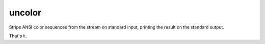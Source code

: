 uncolor
======================
|LANGUAGE| |VERSION| |LICENSE| |MAINTAINED| |CIRCLECI| |STYLE|

.. |CIRCLECI| image:: https://img.shields.io/circleci/build/gh/rpdelaney/uncolor
   :target: https://circleci.com/gh/rpdelaney/uncolor/tree/master
.. |LICENSE| image:: https://img.shields.io/badge/license-Apache%202.0-informational
   :target: https://www.apache.org/licenses/LICENSE-2.0.txt
.. |MAINTAINED| image:: https://img.shields.io/maintenance/yes/2021?logoColor=informational
.. |VERSION| image:: https://img.shields.io/pypi/v/uncolor
   :target: https://pypi.org/project/uncolor
.. |STYLE| image:: https://img.shields.io/badge/code%20style-black-000000.svg
   :target: https://github.com/psf/black
.. |LANGUAGE| image:: https://img.shields.io/pypi/pyversions/uncolor

Strips ANSI color sequences from the stream on standard input, printing the result on the standard output.

That's it.
